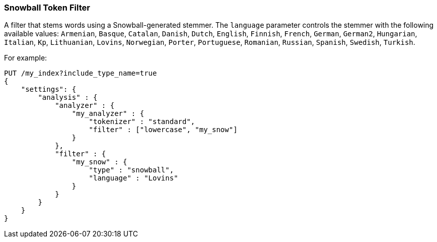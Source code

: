 [[analysis-snowball-tokenfilter]]
=== Snowball Token Filter

A filter that stems words using a Snowball-generated stemmer. The
`language` parameter controls the stemmer with the following available
values: `Armenian`, `Basque`, `Catalan`, `Danish`, `Dutch`, `English`,
`Finnish`, `French`, `German`, `German2`, `Hungarian`, `Italian`, `Kp`,
`Lithuanian`, `Lovins`, `Norwegian`, `Porter`, `Portuguese`, `Romanian`,
`Russian`, `Spanish`, `Swedish`, `Turkish`.

For example:

[source,js]
--------------------------------------------------
PUT /my_index?include_type_name=true
{
    "settings": {
        "analysis" : {
            "analyzer" : {
                "my_analyzer" : {
                    "tokenizer" : "standard",
                    "filter" : ["lowercase", "my_snow"]
                }
            },
            "filter" : {
                "my_snow" : {
                    "type" : "snowball",
                    "language" : "Lovins"
                }
            }
        }
    }
}
--------------------------------------------------
// CONSOLE
